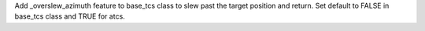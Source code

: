 Add _overslew_azimuth feature to base_tcs class to slew past the target position and return. Set default to FALSE in base_tcs class and TRUE for atcs.
